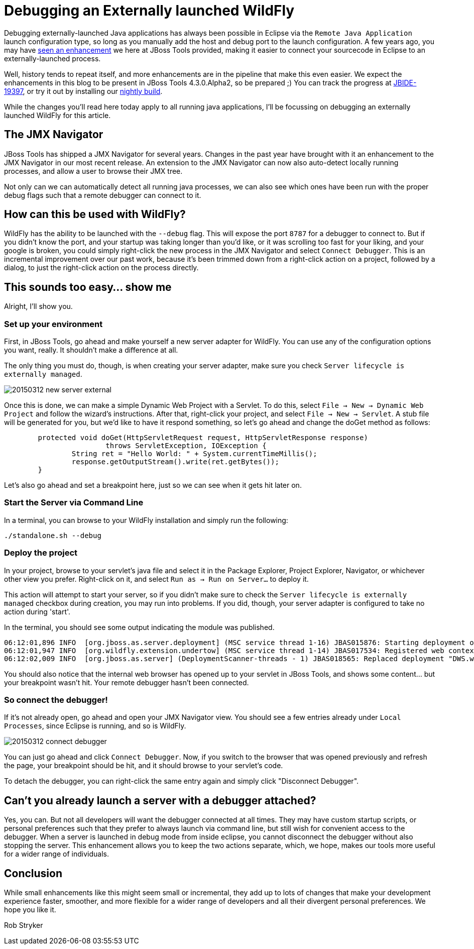 = Debugging an Externally launched WildFly
:page-layout: blog
:page-author: robstryker
:page-tags: [jbosstools, devstudio, server, wildfly]

Debugging externally-launched Java applications has always been possible in Eclipse via the `Remote Java Application` launch configuration type, so long as you manually add the host and debug port to the launch configuration.  A few years ago, you may have link:http://docs.jboss.org/tools/whatsnew/core/core-news-3.3.0.M3.html[seen an enhancement] we here at JBoss Tools provided, making it easier to connect your sourcecode in Eclipse to an externally-launched process. 

Well, history tends to repeat itself, and more enhancements are in the pipeline that make this even easier. We expect the enhancements in this blog to be present in JBoss Tools 4.3.0.Alpha2, so be prepared ;) You can track the progress at link:https://issues.jboss.org/browse/JBIDE-19397[JBIDE-19397], or try it out by installing our link:http://tools.jboss.org/downloads/jbosstools/mars/4.3.0.Nightly.html[nightly build]. 

While the changes you'll read here today apply to all running java applications, I'll be focussing on debugging an externally launched WildFly for this article. 

== The JMX Navigator

JBoss Tools has shipped a JMX Navigator for several years. Changes in the past year have brought with it an enhancement to the JMX Navigator in our most recent release. An extension to the JMX Navigator can now also auto-detect locally running processes, and allow a user to browse their JMX tree. 

Not only can we can automatically detect all running java processes, we can also see which ones have been run with the proper debug flags such that a remote debugger can connect to it. 

== How can this be used with WildFly?

WildFly has the ability to be launched with the `--debug` flag. This will expose the port `8787` for a debugger to connect to. But if you didn't know the port, and your startup was taking longer than you'd like, or it was scrolling too fast for your liking, and your google is broken, you could simply right-click the new process in the JMX Navigator and select `Connect Debugger`.  This is an incremental improvement over our past work, because it's been trimmed down from a right-click action on a project, followed by a dialog, to just the right-click action on the process directly.  

== This sounds too easy... show me

Alright, I'll show you. 

=== Set up your environment

First, in JBoss Tools, go ahead and make yourself a new server adapter for WildFly. You can use any of the configuration options you want, really. It shouldn't make a difference at all. 

The only thing you must do, though, is when creating your server adapter, make sure you check `Server lifecycle is externally managed`. 


image::images/20150312_new_server_external.png[]

Once this is done, we can make a simple Dynamic Web Project with a Servlet. To do this, select `File -> New -> Dynamic Web Project` and follow the wizard's instructions. After that, right-click your project, and select `File -> New -> Servlet`. A stub file will be generated for you, but we'd like to have it respond something, so let's go ahead and change the doGet method as follows:

```
	protected void doGet(HttpServletRequest request, HttpServletResponse response) 
			throws ServletException, IOException {
		String ret = "Hello World: " + System.currentTimeMillis();
		response.getOutputStream().write(ret.getBytes());
	}
```

Let's also go ahead and set a breakpoint here, just so we can see when it gets hit later on. 


=== Start the Server via Command Line

In a terminal, you can browse to your WildFly installation and simply run the following:

     ./standalone.sh --debug

=== Deploy the project

In your project, browse to your servlet's java file and select it in the Package Explorer, Project Explorer, Navigator, or whichever other view you prefer. Right-click on it, and select `Run as -> Run on Server...` to deploy it.  

This action will attempt to start your server, so if you didn't make sure to check the `Server lifecycle is externally managed` checkbox during creation, you may run into problems. If you did, though, your server adapter is configured to take no action during 'start'. 

In the terminal, you should see some output indicating the module was published.

```
06:12:01,896 INFO  [org.jboss.as.server.deployment] (MSC service thread 1-16) JBAS015876: Starting deployment of "DWS.war" (runtime-name: "DWS.war")
06:12:01,947 INFO  [org.wildfly.extension.undertow] (MSC service thread 1-14) JBAS017534: Registered web context: /DWS
06:12:02,009 INFO  [org.jboss.as.server] (DeploymentScanner-threads - 1) JBAS018565: Replaced deployment "DWS.war" with deployment "DWS.war"
```

You should also notice that the internal web browser has opened up to your servlet in JBoss Tools, and shows some content... but your breakpoint wasn't hit. Your remote debugger hasn't been connected. 

=== So connect the debugger!

If it's not already open, go ahead and open your JMX Navigator view. You should see a few entries already under `Local Processes`, since Eclipse is running, and so is WildFly. 


image::images/20150312_connect_debugger.png[]

You can just go ahead and click `Connect Debugger`. Now, if you switch to the browser that was opened previously and refresh the page, your breakpoint should be hit, and it should browse to your servlet's code. 

To detach the debugger, you can right-click the same entry again and simply click "Disconnect Debugger". 


== Can't you already launch a server with a debugger attached?

Yes, you can. But not all developers will want the debugger connected at all times. 
They may have custom startup scripts, or personal preferences such that they prefer
to always launch via command line, but still wish for convenient access 
to the debugger.   When a server is launched in debug mode from inside
eclipse, you cannot disconnect the debugger without also stopping the server. 
This enhancement allows you to keep the two actions separate, which, we hope, 
makes our tools more useful for a wider range of individuals. 

== Conclusion

While small enhancements like this might seem small or incremental, 
they add up to lots of changes that make your development experience faster, 
smoother, and more flexible for a wider range of developers and all their 
divergent personal preferences. We hope you like it. 

Rob Stryker 
